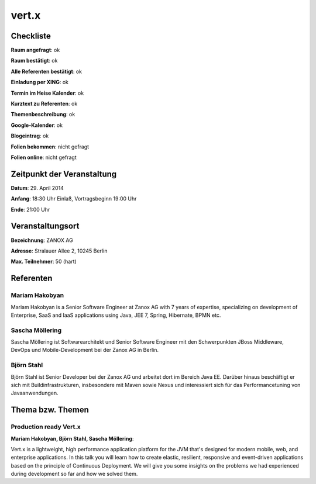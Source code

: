 vert.x
=================

Checkliste
----------

**Raum angefragt**: ok

**Raum bestätigt**: ok

**Alle Referenten bestätigt**: ok

**Einladung per XING**: ok

**Termin im Heise Kalender**: ok

**Kurztext zu Referenten**: ok

**Themenbeschreibung**: ok

**Google-Kalender**: ok

**Blogeintrag**: ok

**Folien bekommen**: nicht gefragt

**Folien online**: nicht gefragt

Zeitpunkt der Veranstaltung
---------------------------

**Datum**: 29. April 2014

**Anfang**: 18:30 Uhr Einlaß, Vortragsbeginn 19:00 Uhr

**Ende**: 21:00 Uhr

Veranstaltungsort
-----------------

**Bezeichnung**: ZANOX AG

**Adresse**: Stralauer Allee 2, 10245 Berlin

**Max. Teilnehmer**: 50 (hart)

Referenten
----------

Mariam Hakobyan
~~~~~~~~~~~~~~~
Mariam Hakobyan is a Senior Software Engineer at 
Zanox AG with 7 years of expertise, specializing 
on development of Enterprise, SaaS and IaaS 
applications using Java, JEE 7, Spring, 
Hibernate, BPMN etc.

Sascha Möllering
~~~~~~~~~~~~~~~~
Sascha Möllering ist Softwarearchitekt und Senior 
Software Engineer mit den Schwerpunkten JBoss 
Middleware, DevOps und Mobile-Development 
bei der Zanox AG in Berlin. 

Björn Stahl
~~~~~~~~~~~
Björn Stahl ist Senior Developer bei der Zanox AG
und arbeitet dort im Bereich Java EE. Darüber 
hinaus beschäftigt er sich mit 
Buildinfrastrukturen, insbesondere mit 
Maven sowie Nexus und interessiert sich für 
das Performancetuning von Javaanwendungen.

Thema bzw. Themen
-----------------

Production ready Vert.x
~~~~~~~~~~~~~~~~~~~
**Mariam Hakobyan, Björn Stahl, Sascha Möllering**:

Vert.x is a lightweight, high performance application 
platform for the JVM that's designed for modern 
mobile, web, and enterprise applications. In this 
talk you will learn how to create elastic, resilient, 
responsive and event-driven applications based 
on the principle of Continuous Deployment. We 
will give you some insights on the problems we 
had experienced during development so far and how
we solved them.

